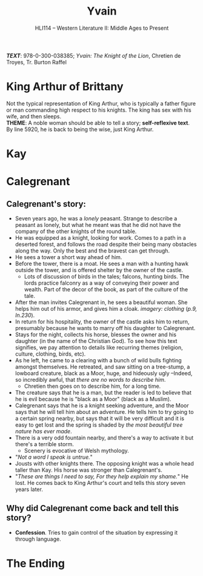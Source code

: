 #+TITLE: Yvain
#+OPTIONS: toc:nil date:nil num:nil author:nil
#+STARTUP: noindent showall
#+SUBTITLE: HLI114 -- Western Literature II: Middle Ages to Present
#+LaTeX_HEADER: \usepackage[margin=1.0in]{geometry}
#+LaTeX_HEADER: \renewcommand\labelitemi{-}
#+LaTeX_HEADER: \setlength{\parindent}{0pt}

*/TEXT/*: 978-0-300-038385; /Yvain: The Knight of the Lion/, Chretien de Troyes, Tr. Burton Raffel

* King Arthur of Brittany
#+ATTR_LATEX: :width 250
[[./king-leaves-quote.png]]

Not the typical representation of King Arthur, who is typically a father figure or man commanding high respect to his knights. The king has sex with his wife, and then sleeps.\\

*THEME*: A noble woman should be able to tell a story; *self-reflexive text*.\\

By line 5920, he is back to being the wise, just King Arthur.\\

* Kay
#+ATTR_LATEX: :width 200
[[./kay-quote.png]]
* Calegrenant
** Calegrenant's story:
- Seven years ago, he was a /lonely/ peasant. Strange to describe a peasant as lonely, but what he meant was that he did not have the company of the other knights of the round table.
- He was equipped as a knight, looking for work. Comes to a path in a deserted forest, and follows the road despite their being many obstacles along the way. Only the best and the bravest can get through.
- He sees a tower a short way ahead of him.
- Before the tower, there is a moat. He sees a man with a hunting hawk outside the tower, and is offered shelter by the owner of the castle.
  - Lots of discussion of birds in the tales; falcons, hunting birds. The lords practice falconry as a way of conveying their power and wealth. Part of the decor of the book, as part of the culture of the tale.
- After the man invites Calegrenant in, he sees a beautiful woman. She helps him out of his armor, and gives him a cloak. /imagery: clothing/ (/p.9, ln.230/).
- In return for his hospitality, the owner of the castle asks him to return, presumably because he wants to marry off his daughter to Calegrenant.
- Stays for the night, collects his horse, blesses the owner and his daughter (in the name of the Christian God). To see how this text signifies, we pay attention to details like recurring themes (religion, culture, clothing, birds, etc).
- As he left, he came to a clearing with a bunch of wild bulls fighting amongst themselves. He retreated, and saw sitting on a tree-stump, a lowboard creature, black as a Moor, huge, and hideously ugly --Indeed, so incredibly awful, that /there are no words to describe him/.
  - Chretien then goes on to describe him, for a long time.
- The creature says that he is a man, but the reader is led to believe that he is evil because he is "black as a Moor" (black as a Muslim).
- Calegrenant says that he is a knight seeking adventure, and the Moor says that he will tell him about an adventure. He tells him to try going to a certain spring nearby, but says that it will be very difficult and it is easy to get lost and the spring is shaded by /the most beautiful tree nature has ever made/.
- There is a very odd fountain nearby, and there's a way to activate it but there's a terrible storm.
  - Scenery is evocative of Welsh mythology.
- "/Not a word I speak is untrue./"
- Jousts with other knights there. The opposing knight was a whole head taller than Kay. His horse was stronger than Calegrenant's.
- "/These are things I need to say, For they help explain my shame./" He lost. He comes back to King Arthur's court and tells this story seven years later.
** Why did Calegrenant come back and tell this story?
- *Confession*. Tries to gain control of the situation by expressing it through language.

  
* The Ending
#+ATTR_LATEX: :width 200
[[./the-ending.png]]
